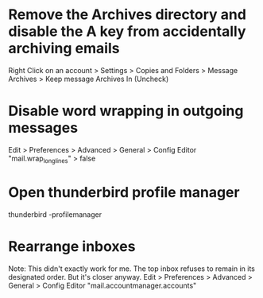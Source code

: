 * Remove the Archives directory and disable the A key from accidentally archiving emails
	Right Click on an account > Settings > Copies and Folders > Message Archives > Keep message Archives In (Uncheck)

* Disable word wrapping in outgoing messages
	Edit > Preferences > Advanced > General > Config Editor
	"mail.wrap_long_lines" > false

* Open thunderbird profile manager
	thunderbird -profilemanager

* Rearrange inboxes
	Note: This didn't exactly work for me. The top inbox refuses to remain in its designated order. But it's closer anyway.
	Edit > Preferences > Advanced > General > Config Editor
	"mail.accountmanager.accounts"